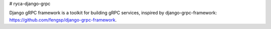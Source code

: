 # ryca-django-grpc

.. image:: https://img.shields.io/pypi/v/ryca_django_grpc.svg
   :target: https://img.shields.io/pypi/v/ryca_django_grpc.svg

.. image:: https://readthedocs.org/projects/ryca_django_grpc/badge/?version=latest
   :target: https://readthedocs.org/projects/ryca_django_grpc/badge/?version=latest

.. image:: https://img.shields.io/pypi/pyversions/ryca_django_grpc
   :target: https://img.shields.io/pypi/pyversions/ryca_django_grpc



Django gRPC framework is a toolkit for building gRPC services, inspired by django-grpc-framework: https://github.com/fengsp/django-grpc-framework.
